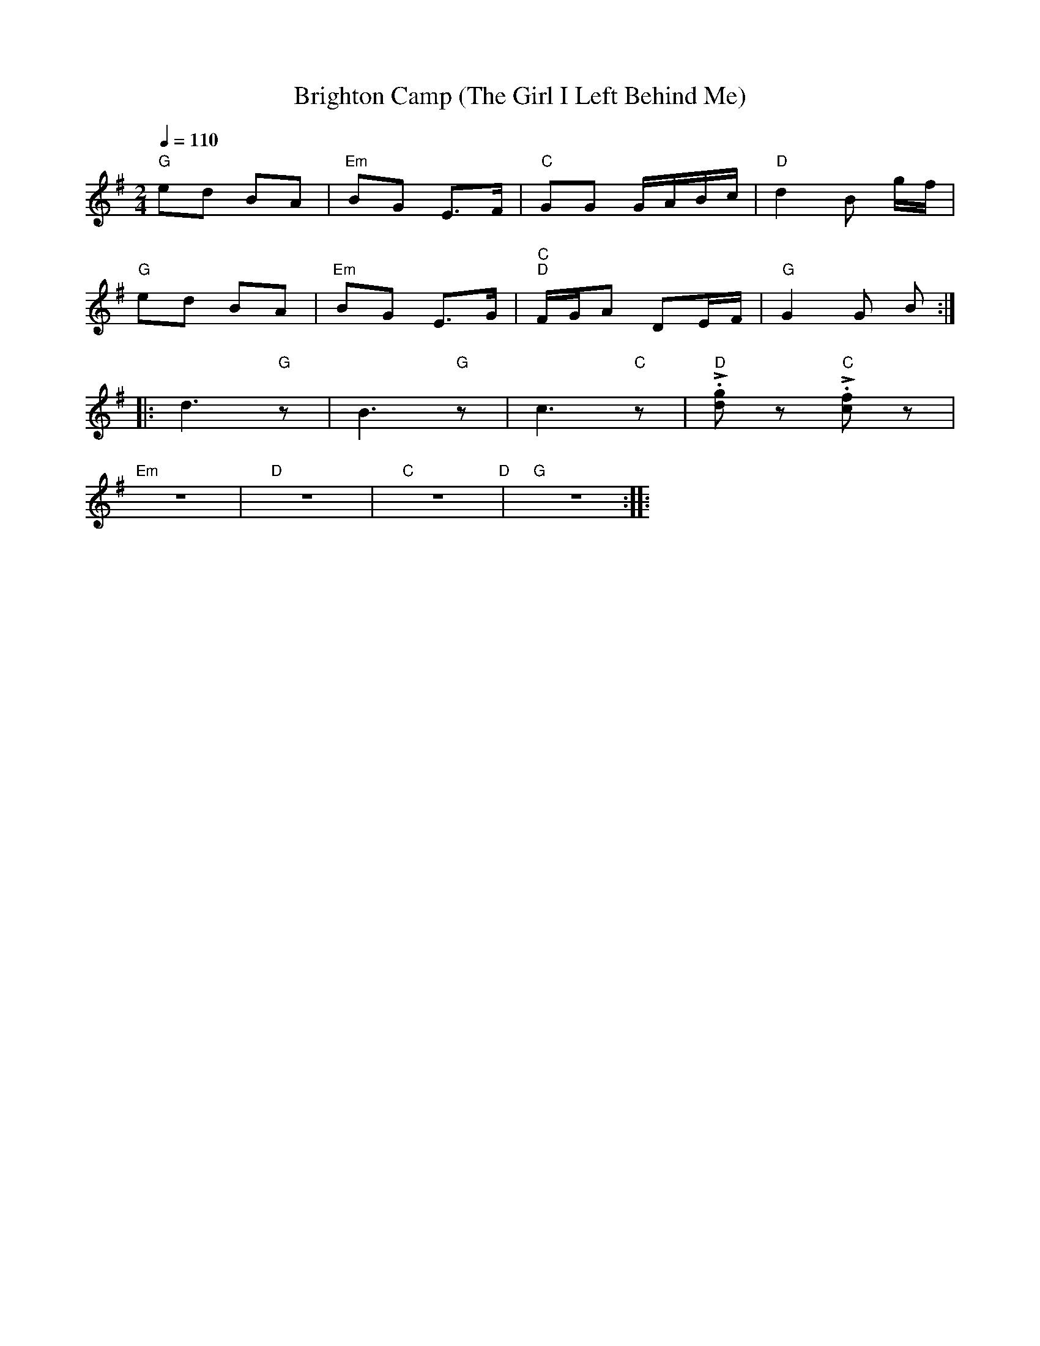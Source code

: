 X:1
T:Brighton Camp (The Girl I Left Behind Me)
L:1/8
Q:1/4=110
M:2/4
K:G
"G" ed BA |"Em" BG E>F |"C"GG G/A/B/c/ |"D" d2 B g/f/ |
"G" ed BA |"Em" BG E>G |"C" "D"F/G/A DE/F/ |"G" G2 G B ::
 d3"G" z | B3"G" z | c3"C" z |"D"!>!.[dg] z"C" !>!.[cf] z |
"Em" z4 |"D" z4 |"C" z4"D" |"G" z4 ::
